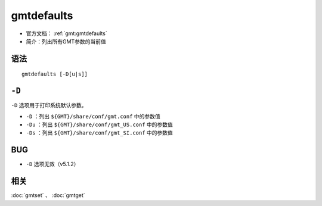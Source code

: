.. index:: ! gmtdefaults

gmtdefaults
===========

- 官方文档： :ref:`gmt:gmtdefaults`
- 简介：列出所有GMT参数的当前值

语法
----

::

    gmtdefaults [-D[u|s]]

``-D``
------

``-D`` 选项用于打印系统默认参数。

- ``-D`` ：列出 ``${GMT}/share/conf/gmt.conf`` 中的参数值
- ``-Du`` ：列出 ``${GMT}/share/conf/gmt_US.conf`` 中的参数值
- ``-Ds`` ：列出 ``${GMT}/share/conf/gmt_SI.conf`` 中的参数值

BUG
----

- ``-D`` 选项无效（v5.1.2）

相关
----

:doc:`gmtset` 、 :doc:`gmtget`
